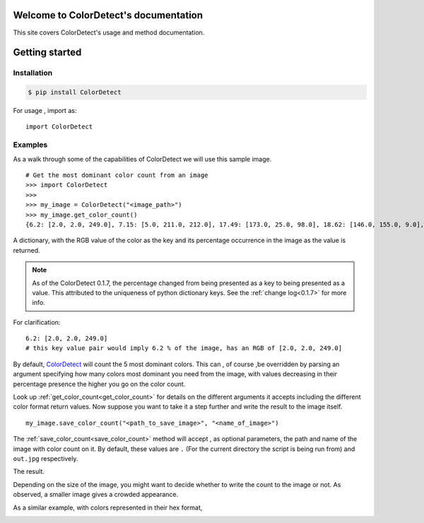 Welcome to ColorDetect's documentation
======================================

This site covers ColorDetect's usage and method documentation.


Getting started
===============

Installation
------------
.. code-block:: bash

    $ pip install ColorDetect

For usage , import as::

    import ColorDetect



Examples
--------

As a walk through some of the capabilities of ColorDetect we will use
this sample image.

.. image:: _static/doc_image.jpg

::

    # Get the most dominant color count from an image
    >>> import ColorDetect
    >>>
    >>> my_image = ColorDetect("<image_path>")
    >>> my_image.get_color_count()
    {6.2: [2.0, 2.0, 249.0], 7.15: [5.0, 211.0, 212.0], 17.49: [173.0, 25.0, 98.0], 18.62: [146.0, 155.0, 9.0], 50.54: [253.0, 253.0, 253.0]}

A dictionary, with the RGB value of the color as the key and its percentage occurrence in the image
as the value is returned.

.. note:: As of the ColorDetect 0.1.7, the percentage changed from being presented as a
          key to being presented as a value. This attributed to the uniqueness of python
          dictionary keys. See the :ref:`change log<0.1.7>` for more info.


For clarification::

    6.2: [2.0, 2.0, 249.0]
    # this key value pair would imply 6.2 % of the image, has an RGB of [2.0, 2.0, 249.0]


By default, `ColorDetect <https://colordetect.readthedocs.io/en/latest/>`_ will count
the 5 most dominant colors. This can , of course ,be overridden by parsing an argument specifying how many
colors most dominant you need from the image, with values decreasing in their percentage presence
the higher you go on the color count.

Look up :ref:`get_color_count<get_color_count>` for details
on the different arguments it accepts including the different color format return values.
Now suppose you want to take it a step further and write the result to the image itself.

::

    my_image.save_color_count("<path_to_save_image>", "<name_of_image>")

The :ref:`save_color_count<save_color_count>` method will accept , as optional parameters, the path and name of the image with color count on it.
By default, these values are ``.`` (For the current directory the script is being run from)
and ``out.jpg`` respectively.

The result.

.. image:: _static/out_rgb.jpg


Depending on the size of the image, you might want to decide whether
to write the count to the image or not. As observed, a smaller image gives
a crowded appearance.

As a similar example, with colors represented in their hex format,

.. image:: _static/out_hex.jpg

